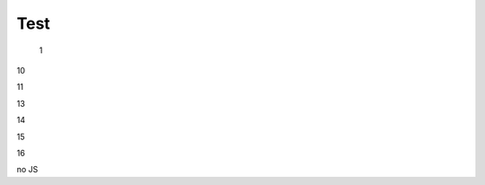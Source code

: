 Test
################################################################################################

   1

.. raw:: html

   <embed>
      <iframe align="middle" frameborder="1" height="907px" id="ID" scrolling="auto" src="https://wiki.edin.ua/uk/latest/_static/files/DDD.pdf" style="border:1px solid #666CCC" title="PDF" width="99.5%"></iframe>
   </embed>

10

.. raw:: html

   <iframe src="https://docs.google.com/viewer?url=https://raw.githubusercontent.com/EDI-N/Docs_ua/master/docs/_static/files/DDD.pdf&embedded=true" style="width:100%; height:500px;" frameborder="0"></iframe>

11

.. raw:: html

   <iframe src="https://docs.google.com/gview?url=https://raw.githubusercontent.com/EDI-N/Docs_ua/master/docs/_static/files/DDD.pdf&embedded=true" style="width:100%; height:500px;" frameborder="0"></iframe>


13

.. raw:: html

   <embed src="https://raw.githubusercontent.com/EDI-N/Docs_ua/master/docs/_static/files/DDD.pdf" type="application/pdf" width="100%" height="100%">

14

.. raw:: html

   <embed src="../_static/files/DDD.pdf" type="application/pdf" width="100%" height="100%">

15

.. raw:: html

   <object data="https://raw.githubusercontent.com/EDI-N/Docs_ua/master/docs/_static/files/DDD.pdf" type="application/pdf" width="100%" height="100%">
   <p>Alternative text - include a link <a href="https://raw.githubusercontent.com/EDI-N/Docs_ua/master/docs/_static/files/DDD.pdf">to the PDF!</a></p>
   </object>

16

.. raw:: html

   <object data="https://raw.githubusercontent.com/EDI-N/Docs_ua/master/docs/_static/files/DDD.pdf" type="application/pdf" width="100%" height="100%">
   <p>Alternative text - include a link <a href="https://github.com/EDI-N/Docs_ua/blob/master/docs/_static/files/DDD.pdf">to the PDF!</a></p>
   </object>






no JS

.. raw:: html

   <object data='https://raw.githubusercontent.com/EDI-N/Docs_ua/master/docs/_static/files/DDD.pdf' 
         type='application/pdf' 
         width='100%' 
         height='100%'>
   <p>This browser does not support inline PDFs. Please download the PDF to view it: <a href="https://raw.githubusercontent.com/EDI-N/Docs_ua/master/docs/_static/files/DDD.pdf">Download PDF</a></p>
   </object>
